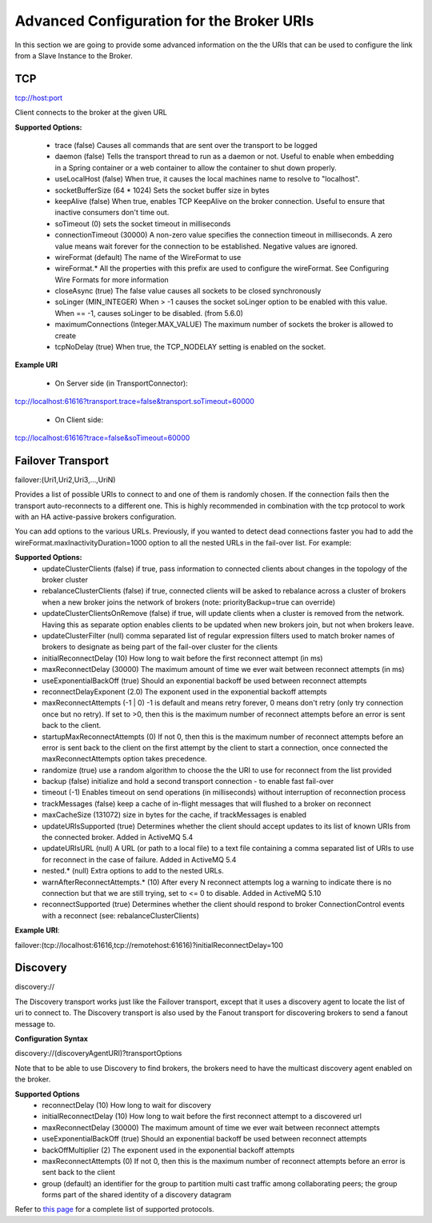 .. module:: clustering.active.advancedbrokerURI

.. _clustering.active.advancedbrokerURI:

Advanced Configuration for the Broker URIs
====================================================

In this section we are going to provide some advanced information on the the URIs that can be used to configure the link from a Slave Instance to the Broker.
	
TCP
----------

tcp://host:port

Client connects to the broker at the given URL

**Supported Options:**

  - trace (false) Causes all commands that are sent over the transport to be logged
  - daemon (false) Tells the transport thread to run as a daemon or not. Useful to enable when embedding in a Spring container or a web container to allow the container to shut down properly.
  - useLocalHost (false) When true, it causes the local machines name to resolve to "localhost".
  - socketBufferSize (64 * 1024) Sets the socket buffer size in bytes
  - keepAlive (false) When true, enables TCP KeepAlive on the broker connection. Useful to ensure that inactive consumers don't time out.
  - soTimeout (0) sets the socket timeout in milliseconds
  - connectionTimeout (30000) A non-zero value specifies the connection timeout in milliseconds. A zero value means wait forever for the connection to be established. Negative values are ignored.
  - wireFormat (default) The name of the WireFormat to use
  - wireFormat.* All the properties with this prefix are used to configure the wireFormat. See Configuring Wire Formats for more information
  - closeAsync (true) The false value causes all sockets to be closed synchronously
  - soLinger (MIN_INTEGER) When > -1 causes the socket soLinger option to be enabled with this value. When == -1, causes soLinger to be disabled. (from 5.6.0)
  - maximumConnections (Integer.MAX_VALUE) The maximum number of sockets the broker is allowed to create
  - tcpNoDelay (true) When true, the TCP_NODELAY setting is enabled on the socket.

**Example URI**

  - On Server side (in TransportConnector)::
  
tcp://localhost:61616?transport.trace=false&transport.soTimeout=60000

  - On Client side::
  
tcp://localhost:61616?trace=false&soTimeout=60000
    
	
Failover Transport
--------------------

failover:(Uri1,Uri2,Uri3,...,UriN)

Provides a list of possible URIs to connect to and one of them is randomly chosen. If the connection fails then the transport auto-reconnects to a different one. This is highly recommended in combination with the tcp protocol to work with an HA active-passive brokers configuration.

You can add options to the various URLs. Previously, if you wanted to detect dead connections faster you had to add the wireFormat.maxInactivityDuration=1000 option to all the nested URLs in the fail-over list. For example:

**Supported Options:**
  - updateClusterClients (false) if true, pass information to connected clients about changes in the topology of the broker cluster
  - rebalanceClusterClients (false) if true, connected clients will be asked to rebalance across a cluster of brokers when a new broker joins the network of brokers (note: priorityBackup=true can override)
  - updateClusterClientsOnRemove (false) if true, will update clients when a cluster is removed from the network. Having this as separate option enables clients to be updated when new brokers join, but not when brokers leave.
  - updateClusterFilter (null) comma separated list of regular expression filters used to match broker names of brokers to designate as being part of the fail-over cluster for the clients
  - initialReconnectDelay (10) How long to wait before the first reconnect attempt (in ms)
  - maxReconnectDelay (30000) The maximum amount of time we ever wait between reconnect attempts (in ms)
  - useExponentialBackOff (true) Should an exponential backoff be used between reconnect attempts
  - reconnectDelayExponent (2.0) The exponent used in the exponential backoff attempts
  - maxReconnectAttempts (-1 | 0) -1 is default and means retry forever, 0 means don't retry (only try connection once but no retry). If set to >0, then this is the maximum number of reconnect attempts before an error is sent back to the client.
  - startupMaxReconnectAttempts (0) If not 0, then this is the maximum number of reconnect attempts before an error is sent back to the client on the first attempt by the client to start a connection, once connected the maxReconnectAttempts option takes precedence.
  - randomize (true) use a random algorithm to choose the the URI to use for reconnect from the list provided
  - backup (false) initialize and hold a second transport connection - to enable fast fail-over
  - timeout (-1) Enables timeout on send operations (in milliseconds) without interruption of reconnection process
  - trackMessages (false) keep a cache of in-flight messages that will flushed to a broker on reconnect
  - maxCacheSize (131072) size in bytes for the cache, if trackMessages is enabled
  - updateURIsSupported (true) Determines whether the client should accept updates to its list of known URIs from the connected broker. Added in ActiveMQ 5.4
  - updateURIsURL (null) A URL (or path to a local file) to a text file containing a comma separated list of URIs to use for reconnect in the case of failure. Added in ActiveMQ 5.4
  - nested.* (null) Extra options to add to the nested URLs.
  - warnAfterReconnectAttempts.* (10) After every N reconnect attempts log a warning to indicate there is no connection but that we are still trying, set to <= 0 to disable. Added in ActiveMQ 5.10
  - reconnectSupported (true) Determines whether the client should respond to broker ConnectionControl events with a reconnect (see: rebalanceClusterClients)

**Example URI**::
  
failover:(tcp://localhost:61616,tcp://remotehost:61616)?initialReconnectDelay=100

  
Discovery 
-----------

discovery://

The Discovery transport works just like the Failover transport, except that it uses a discovery agent to locate the list of uri to connect to. The Discovery transport is also used by the Fanout transport for discovering brokers to send a fanout message to.

**Configuration Syntax**

discovery://(discoveryAgentURI)?transportOptions

Note that to be able to use Discovery to find brokers, the brokers need to have the multicast discovery agent enabled on the broker.

**Supported Options**
  - reconnectDelay (10) How long to wait for discovery
  - initialReconnectDelay (10) How long to wait before the first reconnect attempt to a discovered url
  - maxReconnectDelay (30000) The maximum amount of time we ever wait between reconnect attempts
  - useExponentialBackOff (true) Should an exponential backoff be used between reconnect attempts
  - backOffMultiplier	(2) The exponent used in the exponential backoff attempts
  - maxReconnectAttempts (0) If not 0, then this is the maximum number of reconnect attempts before an error is sent back to the client
  - group (default) an identifier for the group to partition multi cast traffic among collaborating peers; the group forms part of the shared identity of a discovery datagram      
    

    
Refer to `this page <http://activemq.apache.org/uri-protocols.html>`_ for a complete list of supported protocols.
  



